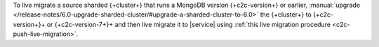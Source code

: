 To live migrate a source sharded {+cluster+} that runs a MongoDB version {+c2c-version+} or earlier,
:manual:`upgrade </release-notes/6.0-upgrade-sharded-cluster/#upgrade-a-sharded-cluster-to-6.0>`
the {+cluster+} to {+c2c-version+}+ or {+c2c-version-7+}+ and then live
migrate it to |service| using :ref:`this live migration procedure <c2c-push-live-migration>`.